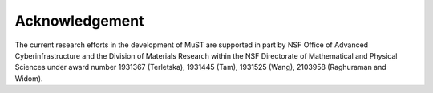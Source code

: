 Acknowledgement
---------------

The current research efforts in the development of MuST are supported in part by NSF Office
of Advanced Cyberinfrastructure and the Division of Materials Research within the NSF
Directorate of Mathematical and Physical Sciences under award number 1931367 (Terletska),
1931445 (Tam), 1931525 (Wang), 2103958 (Raghuraman and Widom).
